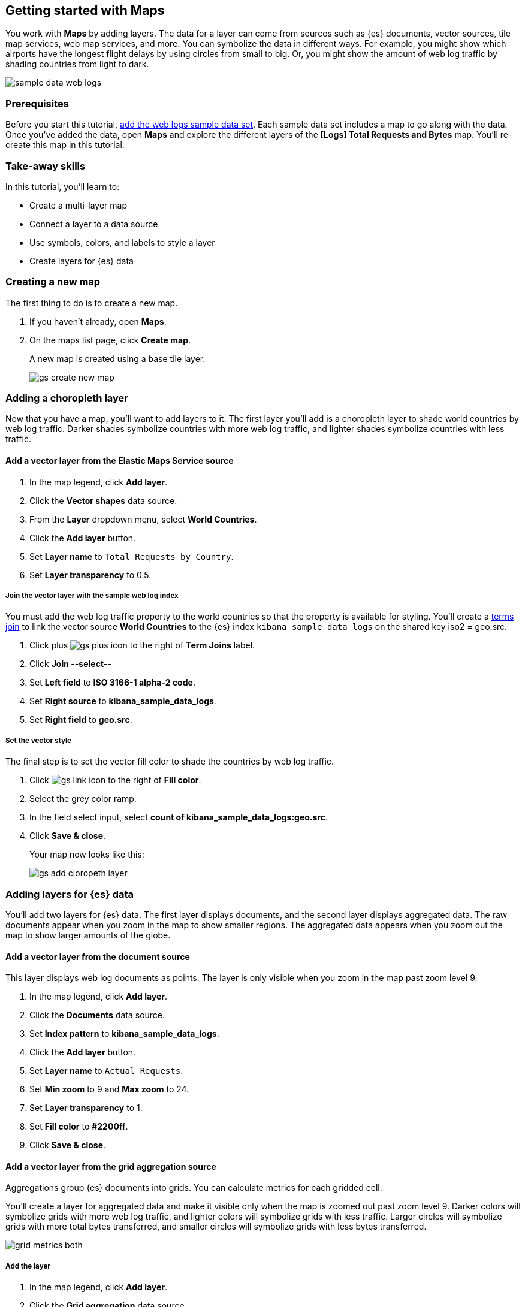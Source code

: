 [role="xpack"]
[[maps-getting-started]]
== Getting started with Maps

You work with *Maps* by adding layers. The data for a layer can come from
sources such as {es} documents, vector sources, tile map services, web map
services, and more. You can symbolize the data in different ways.
For example, you might show which airports have the longest flight
delays by using circles from small to big. Or,
you might show the amount of web log traffic by shading countries from
light to dark.

[role="screenshot"]
image::maps/images/sample_data_web_logs.png[]

[float]
=== Prerequisites
Before you start this tutorial, <<add-sample-data, add the web logs sample data set>>. Each
sample data set includes a map to go along with the data. Once you've added the data, open *Maps* and
explore the different layers of the *[Logs] Total Requests and Bytes* map.
You'll re-create this map in this tutorial.

[float]
=== Take-away skills
In this tutorial, you'll learn to:

* Create a multi-layer map
* Connect a layer to a data source
* Use symbols, colors, and labels to style a layer
* Create layers for {es} data

[role="xpack"]
[[maps-create]]
=== Creating a new map

The first thing to do is to create a new map.

. If you haven't already, open *Maps*.
. On the maps list page, click *Create map*.
+
A new map is created using a base tile layer.
+
[role="screenshot"]
image::maps/images/gs_create_new_map.png[]

[role="xpack"]
[[maps-add-choropleth-layer]]
=== Adding a choropleth layer

Now that you have a map, you'll want to add layers to it.
The first layer you'll add is a choropleth layer to shade world countries
by web log traffic. Darker shades symbolize countries with more web log traffic,
and lighter shades symbolize countries with less traffic.

==== Add a vector layer from the Elastic Maps Service source

. In the map legend, click *Add layer*.
. Click the *Vector shapes* data source.
. From the *Layer* dropdown menu, select *World Countries*.
. Click the *Add layer* button.
. Set *Layer name* to `Total Requests by Country`.
. Set *Layer transparency* to 0.5.

===== Join the vector layer with the sample web log index

You must add the web log traffic property to the world countries so
that the property is available for styling.
You'll create a <<terms-join, terms join>> to link the vector source *World Countries* to
the {es} index `kibana_sample_data_logs` on the shared key iso2 = geo.src.

. Click plus image:maps/images/gs_plus_icon.png[] to the right of *Term Joins* label.
. Click *Join --select--*
. Set *Left field* to *ISO 3166-1 alpha-2 code*.
. Set *Right source* to *kibana_sample_data_logs*.
. Set *Right field* to *geo.src*.

===== Set the vector style

The final step is to set the vector fill color to shade
the countries by web log traffic.

. Click image:maps/images/gs_link_icon.png[] to the right of *Fill color*.
. Select the grey color ramp.
. In the field select input, select *count of kibana_sample_data_logs:geo.src*.
. Click *Save & close*.
+
Your map now looks like this:
+
[role="screenshot"]
image::maps/images/gs_add_cloropeth_layer.png[]

[role="xpack"]
[[maps-add-elasticsearch-layer]]
=== Adding layers for {es} data

You'll add two layers for {es} data. The first layer displays documents, and the
second layer displays aggregated data.
The raw documents appear when you zoom in the map to show smaller regions.
The aggregated data
appears when you zoom out the map to show larger amounts of the globe.

==== Add a vector layer from the document source

This layer displays web log documents as points.
The layer is only visible when you zoom in the map past zoom level 9.

. In the map legend, click *Add layer*.
. Click the *Documents* data source.
. Set *Index pattern* to *kibana_sample_data_logs*.
. Click the *Add layer* button.
. Set *Layer name* to `Actual Requests`.
. Set *Min zoom* to 9 and *Max zoom* to 24.
. Set *Layer transparency* to 1.
. Set *Fill color* to *#2200ff*.
. Click *Save & close*.

==== Add a vector layer from the grid aggregation source

Aggregations group {es} documents into grids. You can calculate metrics
for each gridded cell.

You'll create a layer for aggregated data and make it visible only when the map
is zoomed out past zoom level 9. Darker colors will symbolize grids
with more web log traffic, and lighter colors will symbolize grids with less
traffic. Larger circles will symbolize grids with
more total bytes transferred, and smaller circles will symbolize
grids with less bytes transferred.

[role="screenshot"]
image::maps/images/grid_metrics_both.png[]

===== Add the layer

. In the map legend, click *Add layer*.
. Click the *Grid aggregation* data source.
. Set *Index pattern* to *kibana_sample_data_logs*.
. Click the *Add layer* button.
. Set *Layer name* to `Total Requests and Bytes`.
. Set *Min zoom* to 0 and *Max zoom* to 9.
. Set *Layer transparency* to 1.

===== Configure the aggregation metrics

. Click plus image:maps/images/gs_plus_icon.png[] to the right of *Metrics* label.
. Select *Sum* in the aggregation select.
. Select *bytes* in the field select.

===== Set the vector style

. In *Vector style*, change *Symbol size*:
  .. Set *Min size* to 1.
  .. Set *Max size* to 25.
  .. In the field select, select *sum of bytes*.
. Click *Save & close* button.
+
Your map now looks like this:
+
[role="screenshot"]
image::maps/images/gs_add_es_layer.png[]

[role="xpack"]
[[maps-save]]
=== Saving the map
Now that your map is complete, you'll want to save it so others can use it.

. In the application toolbar, click *Save*.
. Enter `Tutorial web logs map` for the title.
. Click *Confirm Save*.

You're now ready to start creating maps using your own data. You might find
these resources helpful:

* <<heatmap-layer, Heat map layer>>
* <<tile-layer, Tile layer>>
* <<vector-layer, Vector layer>>

[role="xpack"]
[[maps-embedding]]
=== Adding the map to a dashboard
You can add your saved map to a {kibana-ref}/dashboard.html[dashboard] and view your geospatial data alongside bar charts, pie charts, and other visualizations.

. In the side navigation, click *Dashboard*.
. Click *Create new dashboard*.
. Set the time range to *Last 7 days*.
. Click *Add*.

A panel opens with a list of objects that you can add to the dashboard.  You'll add a map and two visualizations.
. Set the *Types* select to *Map* to only show maps.
. Click on the name of your saved map or the *[Logs] Total Requests and Bytes* map included with the sample data set to add a map to the dashboard.
. Set the *Types* select to *Visualization* to only show visualizations.
. Click on the *[Logs] Heatmap* visualization to add a Heatmap to the dashboard.
. Click on the *[Logs] Visitors by OS* visualization to add the pie chart to the dashboard.
. Click the *x* to close the *Add panels* flyout.
+
Your dashboard should look like this:
+
[role="screenshot"]
image::maps/images/gs_dashboard_with_map.png[]

==== Interact with visualizations to filter your map
You can create dashboard filters by interacting with visualizations.

. Click on the *osx* pie slice in the *[Logs] Visitors by OS* panel.
  .. The *machine.os.keyword: osx* filter pill is under the dashboard query bar
  .. All dashboard panels including the map panel are filtered to only show documents where *machine.os.keyword* is *osx*
. Click the *x* to remove the *machine.os.keyword: osx* filter pill

==== Interact with your map to filter visualilizations
You can create dashboard filters by interacting with the map.

. Move your mouse over the United States vector and click the mouse in the map panel.
. Click plus image:maps/images/gs_plus_icon.png[] to the right of *iso2* row in the tooltip.
  .. The *geo.src: US* filter pill is under the dashboard query bar
  .. All dashboard panels including the visualization panels are filtered to only show documents where *geo.src* is *US*
+
Your dashboard should look like this:
+
[role="screenshot"]
image::maps/images/gs_dashboard_with_terms_filter.png[]

